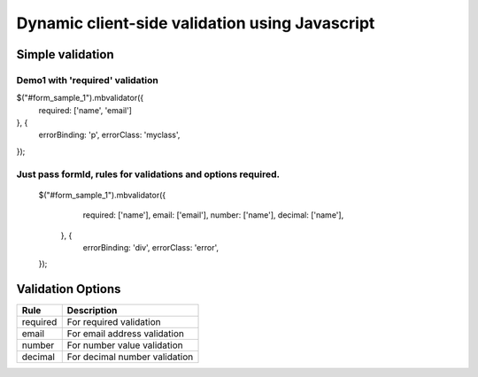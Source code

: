 ############################################
Dynamic client-side validation using Javascript
############################################

Simple validation
=================

Demo1 with 'required' validation
--------------------------------

$("#form_sample_1").mbvalidator({
   required: ['name', 'email']
}, {
   errorBinding: 'p',
   errorClass: 'myclass',
});

Just pass formId, rules for validations and options required.
-------------------------------------------------------------

 .. code:: javascript
 $("#form_sample_1").mbvalidator({
        required: ['name'],
        email: ['email'],
        number: ['name'],
        decimal: ['name'],
    }, {
        errorBinding: 'div',
        errorClass: 'error',
 });



Validation Options
==================

+-----------------------+---------------------------------+
| Rule                  | Description                     |
+=======================+=================================+
| required              | For required validation         |
+-----------------------+---------------------------------+
| email                 | For email address validation    |
+-----------------------+---------------------------------+
| number                | For number value validation     |
+-----------------------+---------------------------------+
| decimal               | For decimal number validation   |
+-----------------------+---------------------------------+